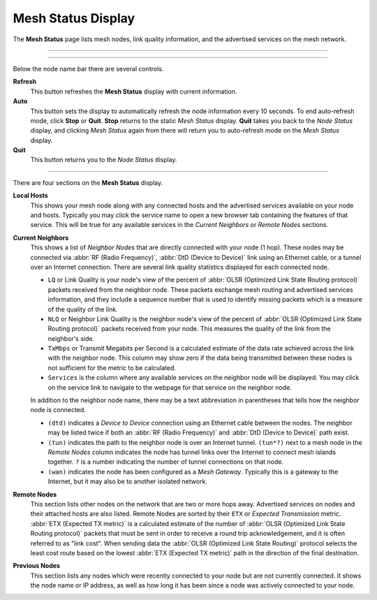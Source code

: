 ===================
Mesh Status Display
===================

The **Mesh Status** page lists mesh nodes, link quality information, and the advertised services on the mesh network.

----------

.. image:: _images/05-mesh-status.png
   :alt: Mesh Status
   :align: center

----------

Below the node name bar there are several controls.

**Refresh**
  This button refreshes the **Mesh Status** display with current information.

**Auto**
  This button sets the display to automatically refresh the node information every 10 seconds. To end auto-refresh mode, click **Stop** or **Quit**. **Stop** returns to the static *Mesh Status* display. **Quit** takes you back to the *Node Status* display, and clicking *Mesh Status* again from there will return you to auto-refresh mode on the *Mesh Status* display.

**Quit**
  This button returns you to the *Node Status* display.

----------

There are four sections on the **Mesh Status** display.

**Local Hosts**
  This shows your mesh node along with any connected hosts and the advertised services available on your node and hosts. Typically you may click the service name to open a new browser tab containing the features of that service. This will be true for any available services in the *Current Neighbors* or *Remote Nodes* sections.

**Current Neighbors**
  This shows a list of *Neighbor Nodes* that are directly connected with your node (1 hop). These nodes may be connected via :abbr:`RF (Radio Frequency)`, :abbr:`DtD (Device to Device)` link using an Ethernet cable, or a tunnel over an Internet connection. There are several link quality statistics displayed for each connected node.

  - ``LQ`` or Link Quality is your node's view of the percent of :abbr:`OLSR (Optimized Link State Routing protocol)` packets received from the neighbor node. These packets exchange mesh routing and advertised services information, and they include a sequence number that is used to identify missing packets which is a measure of the quality of the link.

  - ``NLQ`` or Neighbor Link Quality is the neighbor node's view of the percent of :abbr:`OLSR (Optimized Link State Routing protocol)` packets received from your node. This measures the quality of the link from the neighbor's side.

  - ``TxMbps`` or Transmit Megabits per Second is a calculated estimate of the data rate achieved across the link with the neighbor node. This column may show zero if the data being transmitted between these nodes is not sufficient for the metric to be calculated.

  - ``Services`` is the column where any available services on the neighbor node will be displayed. You may click on the service link to navigate to the webpage for that service on the neighbor node.

  In addition to the neighbor node name, there may be a text abbreviation in parentheses that tells how the neighbor node is connected.

  - ``(dtd)`` indicates a *Device to Device* connection using an Ethernet cable between the nodes. The neighbor may be listed twice if both an :abbr:`RF (Radio Frequency)` and :abbr:`DtD (Device to Device)` path exist.

  - ``(tun)`` indicates the path to the neighbor node is over an Internet tunnel. ``(tun*?)`` next to a mesh node in the *Remote Nodes* column indicates the node has tunnel links over the Internet to connect mesh islands together. ``?`` is a number indicating the number of tunnel connections on that node.

  - ``(wan)`` indicates the node has been configured as a *Mesh Gateway*. Typically this is a gateway to the Internet, but it may also be to another isolated network.

**Remote Nodes**
  This section lists other nodes on the network that are two or more hops away. Advertised services on nodes and their attached hosts are also listed. Remote Nodes are sorted by their ``ETX`` or *Expected Transmission* metric. :abbr:`ETX (Expected TX metric)` is a calculated estimate of the number of :abbr:`OLSR (Optimized Link State Routing protocol)` packets that must be sent in order to receive a round trip acknowledgement, and it is often referred to as "link cost". When sending data the :abbr:`OLSR (Optimized Link State Routing)` protocol selects the least cost route based on the lowest :abbr:`ETX (Expected TX metric)` path in the direction of the final destination.

**Previous Nodes**
  This section lists any nodes which were recently connected to your node but are not currently connected. It shows the node name or IP address, as well as how long it has been since a node was actively connected to your node.


.. |trade|  unicode:: U+00AE .. Registered Trademark SIGN
   :ltrim:
